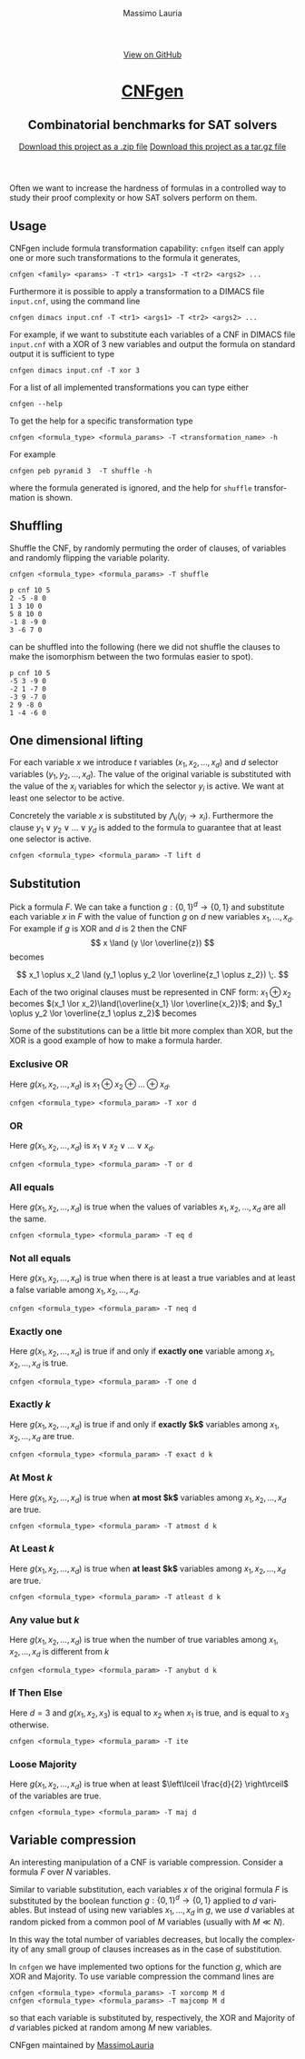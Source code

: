 #+TITLE:     CNFgen - formula transformations
#+AUTHOR:    Massimo Lauria
#+EMAIL:     massimo.lauria@uniroma1.it
#+LANGUAGE:  en
#+OPTIONS:   H:3 num:nil toc:nil \n:nil @:t ::t |:t ^:t -:t f:t *:t <:t
#+OPTIONS:   TeX:t LaTeX:t skip:nil d:nil todo:t pri:nil tags:not-in-toc
#+EXPORT_EXCLUDE_TAGS: noexport
#+HTML_HEAD_EXTRA: <meta charset='utf-8'>
#+HTML_HEAD_EXTRA: <meta http-equiv="X-UA-Compatible" content="chrome=1">
#+HTML_HEAD_EXTRA: <meta name="description" content="CNFgen: Combinatorial benchmarks for SAT solvers">
#+HTML_HEAD: <link rel="stylesheet" type="text/css" media="screen" href="stylesheets/stylesheet.css">
#+HTML_HEAD: <style type="text/css"> .title  { height: 0; margin: 0; display: none; } </style>


#+BEGIN_EXPORT html
<!-- HEADER -->
    <div id="header_wrap" class="outer">
        <header class="inner">
          <a id="forkme_banner" href="https://github.com/MassimoLauria/cnfgen">View on GitHub</a>

          <h1 id="project_title"><a id="project_title" href="http://massimolauria.net/cnfgen">CNFgen</a></h1>
          <h2 id="project_tagline">Combinatorial benchmarks for SAT solvers</h2>

            <section id="downloads">
              <a class="zip_download_link" href="https://github.com/MassimoLauria/cnfgen/zipball/master">Download this project as a .zip file</a>
              <a class="tar_download_link" href="https://github.com/MassimoLauria/cnfgen/tarball/master">Download this project as a tar.gz file</a>
            </section>
        </header>
    </div>
#+END_EXPORT
#+BEGIN_EXPORT html
    <div id="main_content_wrap" class="outer">
      <section id="main_content" class="inner">
#+END_EXPORT

Often we want to increase the hardness of formulas in a controlled way
to study their proof complexity or how SAT solvers perform on them.

* Usage

  CNFgen include  formula transformation capability:   =cnfgen= itself
  can  apply  one or  more  such  transformations  to the  formula  it
  generates,

  : cnfgen <family> <params> -T <tr1> <args1> -T <tr2> <args2> ...

  Furthermore it  is possible  to apply a  transformation to  a DIMACS
  file =input.cnf=,  using the command line

  : cnfgen dimacs input.cnf -T <tr1> <args1> -T <tr2> <args2> ...
  
  For example,  if we want  to substitute each  variables of a  CNF in
  DIMACS file =input.cnf= with a XOR of 3 new variables and output the
  formula on standard output it is sufficient to type

  : cnfgen dimacs input.cnf -T xor 3
   
  For a list of all implemented transformations you can type either 
   
  : cnfgen --help

  To get the help for a specific transformation type

  : cnfgen <formula_type> <formula_params> -T <transformation_name> -h
  
  For example

  : cnfgen peb pyramid 3  -T shuffle -h

  where the formula  generated is ignored, and the  help for =shuffle=
  transformation is shown.
  
* Shuffling

  Shuffle the  CNF, by randomly  permuting the order of  clauses, of
  variables and randomly flipping the variable polarity.

  : cnfgen <formula_type> <formula_params> -T shuffle

#+begin_example
p cnf 10 5
2 -5 -8 0
1 3 10 0
5 8 10 0
-1 8 -9 0
3 -6 7 0
#+end_example

  can be  shuffled into  the following  (here we  did not  shuffle the
  clauses to make  the isomorphism between the two  formulas easier to
  spot).

#+begin_example
p cnf 10 5
-5 3 -9 0
-2 1 -7 0
-3 9 -7 0
2 9 -8 0
1 -4 -6 0
#+end_example


* One dimensional lifting

  For   each   variable   $x$    we   introduce   $t$   variables
  $(x_1,x_2,...,x_d)$     and    $d$     selector    variables
  $(y_1,y_2,...,x_d)$.  The value  of  the  original variable  is
  substituted with  the value of  the $x_i$ variables for  which the
  selector  $y_i$  is active.  We  want  at  least one  selector  to
  be active.

  Concretely the  variable $x$  is substituted by  $\bigwedge_i (y_i
  \rightarrow  x_i)$.  Furthermore the  clause  $y_1  \vee y_2  \vee
  \ldots \vee y_d$  is added to the formula to  guarantee that at
  least one selector is active.
 
  : cnfgen <formula_type> <formula_param> -T lift d

* Substitution

  Pick a formula $F$. We  can take a function $g:\{0,1\}^d \rightarrow
  \{0,1\}$ and substitute  each variable $x$ in $F$ with  the value of
  function $g$ on $d$ new variables $x_1, \ldots, x_d$. For example if
  $g$ is XOR and $d$ is 2 then  the CNF \[ x \land (y \lor \overline{z}) \]
  becomes 
  #
  \[ 
  x_1 \oplus x_2 \land (y_1 \oplus y_2 \lor \overline{z_1 \oplus z_2}) \;. 
  \]
  
  Each of  the two original clauses  must be represented in  CNF form:
  $x_1  \oplus  x_2$  becomes   $(x_1  \lor  x_2)\land(\overline{x_1}  \lor
  \overline{x_2})$;  and $y_1  \oplus y_2  \lor \overline{z_1  \oplus z_2}$
  becomes

\begin{align*}
       \; (\;           y_1  \lor      y_2  \lor      z_1  \lor \overline{z_2} \;)\\
  \land\; (\; \overline{y_1} \lor \overline{y_2} \lor      z_1  \lor \overline{z_2} \;)\\
  \land\; (\;      y_1  \lor      y_2  \lor \overline{z_1} \lor       z_2 \;)\\
  \land\; (\; \overline{y_1} \lor \overline{y_2} \lor \overline{z_1} \lor       z_2 \;)
\end{align*}

  Some of the substitutions can be a little bit more complex than XOR,
  but the XOR is a good example of how to make a formula harder.

*** Exclusive OR

    Here  $g(x_1,x_2,\ldots,x_d)$ is  $x_1  \oplus  x_2 \oplus  \ldots
    \oplus x_d$.

    : cnfgen <formula_type> <formula_param> -T xor d

*** OR

    Here  $g(x_1,x_2,\ldots,x_d)$   is  $x_1  \lor  x_2   \lor  \ldots
    \lor x_d$.

    : cnfgen <formula_type> <formula_param> -T or d

*** All equals

    Here $g(x_1,x_2,\ldots,x_d)$ is true  when the values of variables
    $x_1,x_2,\ldots,x_d$ are all the same.

    : cnfgen <formula_type> <formula_param> -T eq d

*** Not all equals

    Here $g(x_1,x_2,\ldots,x_d)$ is true when there is at least a true
    variables    and    at    least    a    false    variable    among
    $x_1,x_2,\ldots,x_d$.

    : cnfgen <formula_type> <formula_param> -T neq d

*** Exactly one

    Here $g(x_1,x_2,\ldots,x_d)$ is true if  and only if *exactly one*
    variable among $x_1,x_2,\ldots,x_d$ is true.

    : cnfgen <formula_type> <formula_param> -T one d

*** Exactly $k$

    Here $g(x_1,x_2,\ldots,x_d)$ is true if  and only if *exactly $k$*
    variables among $x_1,x_2,\ldots,x_d$ are true.

    : cnfgen <formula_type> <formula_param> -T exact d k

*** At Most $k$

    Here  $g(x_1,x_2,\ldots,x_d)$ is  true  when  *at most $k$* variables  among
    $x_1,x_2,\ldots,x_d$ are true.

    : cnfgen <formula_type> <formula_param> -T atmost d k

*** At Least $k$

    Here $g(x_1,x_2,\ldots,x_d)$ is true when *at least $k$* variables
    among $x_1,x_2,\ldots,x_d$ are true.

    : cnfgen <formula_type> <formula_param> -T atleast d k

*** Any value but $k$

    Here  $g(x_1,x_2,\ldots,x_d)$  is true  when  the  number of  true
    variables among $x_1,x_2,\ldots,x_d$ is different from $k$

    : cnfgen <formula_type> <formula_param> -T anybut d k

*** If Then Else

    Here $d=3$  and $g(x_1,x_2,x_3)$ is  equal to $x_2$ when  $x_1$ is
    true, and is equal to $x_3$ otherwise.

    : cnfgen <formula_type> <formula_param> -T ite

*** Loose Majority

    Here  $g(x_1,x_2,\ldots,x_d)$  is  true   when  at  least  $\left\lceil
    \frac{d}{2} \right\rceil$ of the variables are true.

    : cnfgen <formula_type> <formula_param> -T maj d

* Variable compression
  
  An  interesting  manipulation  of  a CNF  is  variable  compression.
  Consider a formula $F$ over $N$ variables.

  Similar to variable substitution, each variables $x$ of the original
  formula  $F$ is  substituted  by the  boolean function  $g:\{0,1\}^d
  \rightarrow \{0,1\}$ applied to $d$  variables. But instead of using
  new variables  $x_1, \ldots, x_d$  in $g$,  we use $d$  variables at
  random picked from  a common pool of $M$ variables  (usually with $M
  \ll N$).
  
  In this way the total number of variables decreases, but locally the
  complexity of  any small group of  clauses increases as in  the case
  of substitution.

  In =cnfgen=  we have implemented  two options for the  function $g$,
  which are XOR and Majority.  To use variable compression the command
  lines are

  : cnfgen <formula_type> <formula_params> -T xorcomp M d
  : cnfgen <formula_type> <formula_params> -T majcomp M d

  so that each  variable is substituted by, respectively,  the XOR and
  Majority of $d$ variables picked at random among $M$ new variables.



#+BEGIN_EXPORT html
    </section></div>
#+END_EXPORT

#+BEGIN_EXPORT html
    <!-- FOOTER  -->
    <div id="footer_wrap" class="outer">
      <footer class="inner">
        <p class="copyright">CNFgen maintained by <a href="https://github.com/MassimoLauria">MassimoLauria</a></p>
      </footer>
    </div>
#+END_EXPORT

# Local variables:
# org-html-preamble: nil
# org-html-postamble: nil
# org-html-toplevel-hlevel: 3
# org-html-head-include-default-style: nil
# End:

